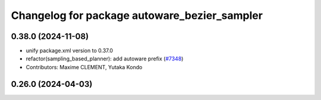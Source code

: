 ^^^^^^^^^^^^^^^^^^^^^^^^^^^^^^^^^^^^^^^^^^^^^
Changelog for package autoware_bezier_sampler
^^^^^^^^^^^^^^^^^^^^^^^^^^^^^^^^^^^^^^^^^^^^^

0.38.0 (2024-11-08)
-------------------
* unify package.xml version to 0.37.0
* refactor(sampling_based_planner): add autoware prefix (`#7348 <https://github.com/youtalk/autoware.universe/issues/7348>`_)
* Contributors: Maxime CLEMENT, Yutaka Kondo

0.26.0 (2024-04-03)
-------------------
